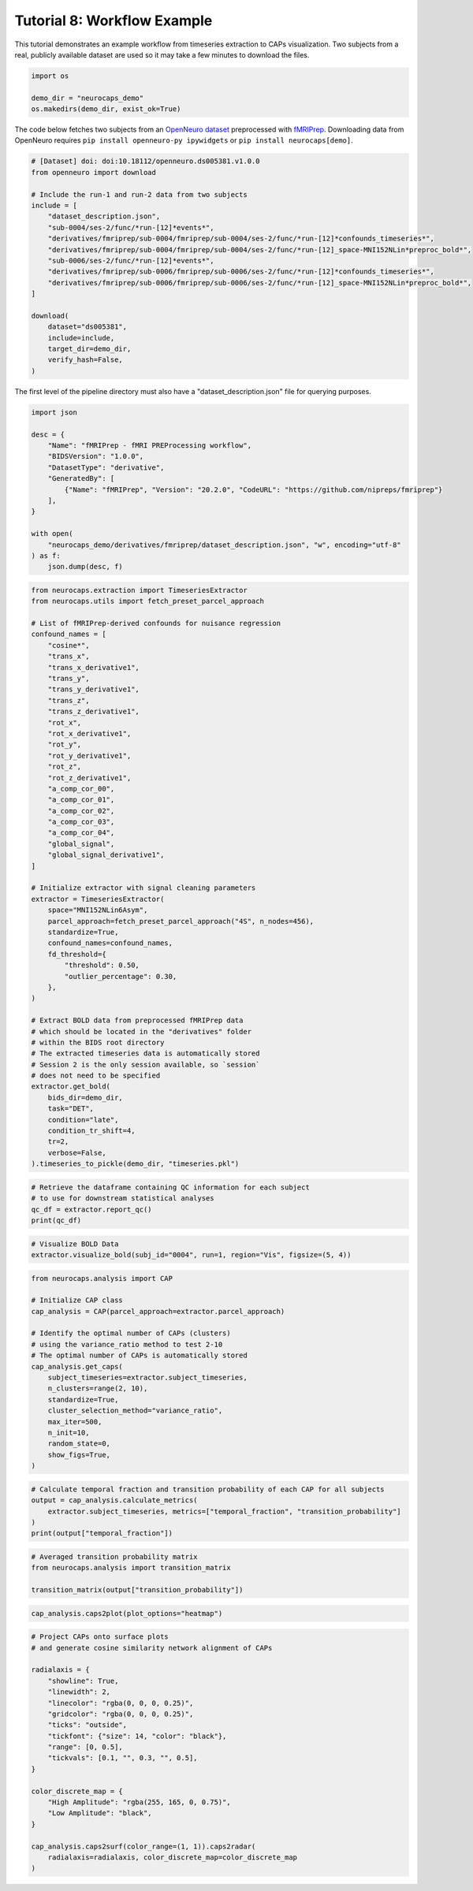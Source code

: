 Tutorial 8: Workflow Example
============================

.. |colab| image:: https://colab.research.google.com/assets/colab-badge.svg
   :target: https://colab.research.google.com/github/donishadsmith/neurocaps/blob/stable/docs/examples/notebooks/workflow.ipynb

|colab|

This tutorial demonstrates an example workflow from timeseries extraction to CAPs visualization.
Two subjects from a real, publicly available dataset are used so it may take a few minutes
to download the files.

.. code-block:: python

    import os

    demo_dir = "neurocaps_demo"
    os.makedirs(demo_dir, exist_ok=True)


The code below fetches two subjects from an `OpenNeuro dataset <https://openneuro.org/datasets/ds005381/versions/1.0.0>`_
preprocessed with `fMRIPrep <https://fmriprep.org/en/stable/>`_. Downloading data from OpenNeuro requires
``pip install openneuro-py ipywidgets`` or ``pip install neurocaps[demo]``.

.. code-block:: python

    # [Dataset] doi: doi:10.18112/openneuro.ds005381.v1.0.0
    from openneuro import download

    # Include the run-1 and run-2 data from two subjects
    include = [
        "dataset_description.json",
        "sub-0004/ses-2/func/*run-[12]*events*",
        "derivatives/fmriprep/sub-0004/fmriprep/sub-0004/ses-2/func/*run-[12]*confounds_timeseries*",
        "derivatives/fmriprep/sub-0004/fmriprep/sub-0004/ses-2/func/*run-[12]_space-MNI152NLin*preproc_bold*",
        "sub-0006/ses-2/func/*run-[12]*events*",
        "derivatives/fmriprep/sub-0006/fmriprep/sub-0006/ses-2/func/*run-[12]*confounds_timeseries*",
        "derivatives/fmriprep/sub-0006/fmriprep/sub-0006/ses-2/func/*run-[12]_space-MNI152NLin*preproc_bold*",
    ]

    download(
        dataset="ds005381",
        include=include,
        target_dir=demo_dir,
        verify_hash=False,
    )

The first level of the pipeline directory must also have a "dataset_description.json" file for querying purposes.

.. code-block:: python

    import json

    desc = {
        "Name": "fMRIPrep - fMRI PREProcessing workflow",
        "BIDSVersion": "1.0.0",
        "DatasetType": "derivative",
        "GeneratedBy": [
            {"Name": "fMRIPrep", "Version": "20.2.0", "CodeURL": "https://github.com/nipreps/fmriprep"}
        ],
    }

    with open(
        "neurocaps_demo/derivatives/fmriprep/dataset_description.json", "w", encoding="utf-8"
    ) as f:
        json.dump(desc, f)


.. code-block:: python

    from neurocaps.extraction import TimeseriesExtractor
    from neurocaps.utils import fetch_preset_parcel_approach

    # List of fMRIPrep-derived confounds for nuisance regression
    confound_names = [
        "cosine*",
        "trans_x",
        "trans_x_derivative1",
        "trans_y",
        "trans_y_derivative1",
        "trans_z",
        "trans_z_derivative1",
        "rot_x",
        "rot_x_derivative1",
        "rot_y",
        "rot_y_derivative1",
        "rot_z",
        "rot_z_derivative1",
        "a_comp_cor_00",
        "a_comp_cor_01",
        "a_comp_cor_02",
        "a_comp_cor_03",
        "a_comp_cor_04",
        "global_signal",
        "global_signal_derivative1",
    ]

    # Initialize extractor with signal cleaning parameters
    extractor = TimeseriesExtractor(
        space="MNI152NLin6Asym",
        parcel_approach=fetch_preset_parcel_approach("4S", n_nodes=456),
        standardize=True,
        confound_names=confound_names,
        fd_threshold={
            "threshold": 0.50,
            "outlier_percentage": 0.30,
        },
    )

    # Extract BOLD data from preprocessed fMRIPrep data
    # which should be located in the "derivatives" folder
    # within the BIDS root directory
    # The extracted timeseries data is automatically stored
    # Session 2 is the only session available, so `session`
    # does not need to be specified
    extractor.get_bold(
        bids_dir=demo_dir,
        task="DET",
        condition="late",
        condition_tr_shift=4,
        tr=2,
        verbose=False,
    ).timeseries_to_pickle(demo_dir, "timeseries.pkl")

.. rst-class:: sphx-glr-script-out

    .. code-block:: none

        2025-07-08 08:21:36,497 neurocaps.extraction._internals.confounds [INFO] Confound regressors to be used if available: cosine*, trans_x, trans_x_derivative1, trans_y, trans_y_derivative1, trans_z, trans_z_derivative1, rot_x, rot_x_derivative1, rot_y, rot_y_derivative1, rot_z, rot_z_derivative1, a_comp_cor_00, a_comp_cor_01, a_comp_cor_02, a_comp_cor_03, a_comp_cor_04, global_signal, global_signal_derivative1.
        2025-07-08 08:21:38,133 neurocaps.extraction.timeseries_extractor [INFO] BIDS Layout: ...mples\notebooks\neurocaps_demo | Subjects: 2 | Sessions: 2 | Runs: 4

.. code-block:: python

    # Retrieve the dataframe containing QC information for each subject
    # to use for downstream statistical analyses
    qc_df = extractor.report_qc()
    print(qc_df)

.. csv-table::
   :file: embed/report_qc-workflow.csv
   :header-rows: 1


.. code-block:: python

    # Visualize BOLD Data
    extractor.visualize_bold(subj_id="0004", run=1, region="Vis", figsize=(5, 4))

.. image:: embed/subject-0004_run-1_timeseries-workflow.png
    :width: 1000

.. code-block:: python

    from neurocaps.analysis import CAP

    # Initialize CAP class
    cap_analysis = CAP(parcel_approach=extractor.parcel_approach)

    # Identify the optimal number of CAPs (clusters)
    # using the variance_ratio method to test 2-10
    # The optimal number of CAPs is automatically stored
    cap_analysis.get_caps(
        subject_timeseries=extractor.subject_timeseries,
        n_clusters=range(2, 10),
        standardize=True,
        cluster_selection_method="variance_ratio",
        max_iter=500,
        n_init=10,
        random_state=0,
        show_figs=True,
    )

.. rst-class:: sphx-glr-script-out

    .. code-block:: none

        2025-07-08 08:22:00,439 neurocaps.analysis.cap._internals.cluster [INFO] No groups specified. Using default group 'All Subjects' containing all subject IDs from `subject_timeseries`. The `groups` dictionary will remain fixed unless the `CAP` class is re-initialized or `clear_groups()` is used.
        2025-07-08 08:22:01,315 neurocaps.analysis.cap._internals.cluster [INFO] [GROUP: All Subjects | METHOD: variance_ratio] Optimal cluster size is 2.

.. image:: embed/All_Subjects_variance_ratio-workflow.png
    :width: 1000

.. code-block:: python

    # Calculate temporal fraction and transition probability of each CAP for all subjects
    output = cap_analysis.calculate_metrics(
        extractor.subject_timeseries, metrics=["temporal_fraction", "transition_probability"]
    )
    print(output["temporal_fraction"])

.. csv-table::
   :file: embed/temporal_fraction-workflow.csv
   :header-rows: 1

.. code-block:: python

    # Averaged transition probability matrix
    from neurocaps.analysis import transition_matrix

    transition_matrix(output["transition_probability"])

.. image:: embed/transition_probability_matrix-workflow.png
    :width: 1000

.. code-block:: python

    cap_analysis.caps2plot(plot_options="heatmap")

.. image:: embed/All_Subjects_CAPs_heatmap-regions-workflow.png
    :width: 1000

.. code-block:: python

    # Project CAPs onto surface plots
    # and generate cosine similarity network alignment of CAPs

    radialaxis = {
        "showline": True,
        "linewidth": 2,
        "linecolor": "rgba(0, 0, 0, 0.25)",
        "gridcolor": "rgba(0, 0, 0, 0.25)",
        "ticks": "outside",
        "tickfont": {"size": 14, "color": "black"},
        "range": [0, 0.5],
        "tickvals": [0.1, "", 0.3, "", 0.5],
    }

    color_discrete_map = {
        "High Amplitude": "rgba(255, 165, 0, 0.75)",
        "Low Amplitude": "black",
    }

    cap_analysis.caps2surf(color_range=(1, 1)).caps2radar(
        radialaxis=radialaxis, color_discrete_map=color_discrete_map
    )

.. image:: embed/All_Subjects_CAP-1_surface-workflow.png
    :width: 1000

.. image:: embed/All_Subjects_CAP-2_surface-workflow.png
    :width: 1000

.. image:: embed/All_Subjects_CAP-1_radar-workflow.png
    :width: 1000

.. image:: embed/All_Subjects_CAP-2_radar-workflow.png
    :width: 1000


.. only:: html

  .. container:: sphx-glr-footer sphx-glr-footer-example

    .. container:: sphx-glr-download sphx-glr-download-jupyter

      :download:`Download Jupyter Notebook <notebooks/workflow.ipynb>`
